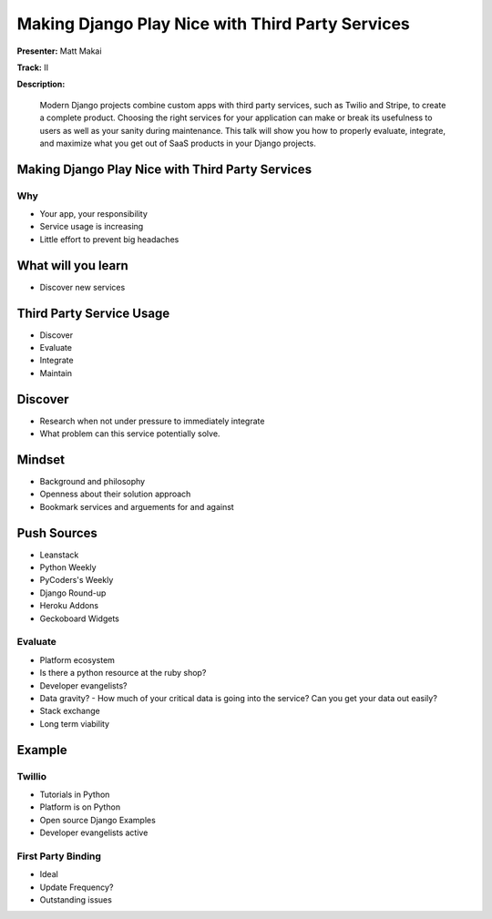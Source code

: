 =================================================
Making Django Play Nice with Third Party Services
=================================================

**Presenter:** Matt Makai

**Track:** II

**Description:**

	Modern Django projects combine custom apps with third party services, such as Twilio and Stripe, to create a complete product. Choosing the right services for your application can make or break its usefulness to users as well as your sanity during maintenance. This talk will show you how to properly evaluate, integrate, and maximize what you get out of SaaS products in your Django projects.
	
	
Making Django Play Nice with Third Party Services
-------------------------------------------------


Why
===

* Your app, your responsibility
* Service usage is increasing
* Little effort to prevent big headaches

What will you learn
-------------------

* Discover new services

Third Party Service Usage
-------------------------

* Discover
* Evaluate
* Integrate
* Maintain

Discover
--------

* Research when not under pressure to immediately integrate
* What problem can this service potentially solve.

Mindset
-------

* Background and philosophy
* Openness about their solution approach
* Bookmark services and arguements for and against

Push Sources
------------

* Leanstack
* Python Weekly
* PyCoders's Weekly
* Django Round-up

* Heroku Addons
* Geckoboard Widgets


Evaluate
========

* Platform ecosystem
* Is there a python resource at the ruby shop?
* Developer evangelists?
* Data gravity? - How much of your critical data is going into the service?  Can you get your data out easily?
* Stack exchange
* Long term viability


Example
-------

Twillio
=======

* Tutorials in Python
* Platform is on Python
* Open source Django Examples
* Developer evangelists active

First Party Binding
===================

* Ideal
* Update Frequency?
* Outstanding issues


